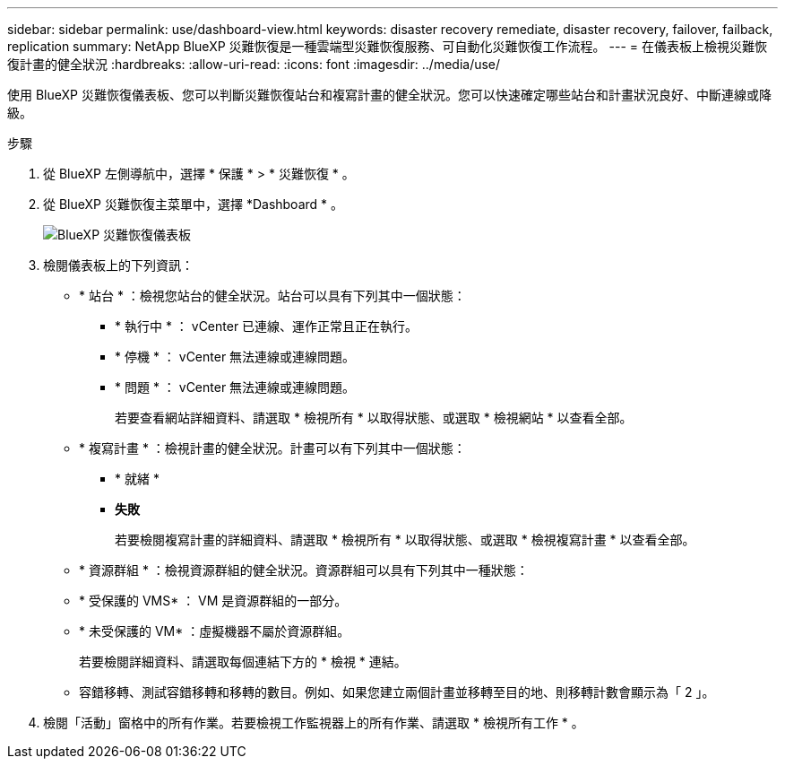 ---
sidebar: sidebar 
permalink: use/dashboard-view.html 
keywords: disaster recovery remediate, disaster recovery, failover, failback, replication 
summary: NetApp BlueXP 災難恢復是一種雲端型災難恢復服務、可自動化災難恢復工作流程。 
---
= 在儀表板上檢視災難恢復計畫的健全狀況
:hardbreaks:
:allow-uri-read: 
:icons: font
:imagesdir: ../media/use/


[role="lead"]
使用 BlueXP 災難恢復儀表板、您可以判斷災難恢復站台和複寫計畫的健全狀況。您可以快速確定哪些站台和計畫狀況良好、中斷連線或降級。

.步驟
. 從 BlueXP 左側導航中，選擇 * 保護 * > * 災難恢復 * 。
. 從 BlueXP 災難恢復主菜單中，選擇 *Dashboard * 。
+
image:dr-dashboard.png["BlueXP 災難恢復儀表板"]

. 檢閱儀表板上的下列資訊：
+
** * 站台 * ：檢視您站台的健全狀況。站台可以具有下列其中一個狀態：
+
*** * 執行中 * ： vCenter 已連線、運作正常且正在執行。
*** * 停機 * ： vCenter 無法連線或連線問題。
*** * 問題 * ： vCenter 無法連線或連線問題。
+
若要查看網站詳細資料、請選取 * 檢視所有 * 以取得狀態、或選取 * 檢視網站 * 以查看全部。



** * 複寫計畫 * ：檢視計畫的健全狀況。計畫可以有下列其中一個狀態：
+
*** * 就緒 *
*** *失敗*
+
若要檢閱複寫計畫的詳細資料、請選取 * 檢視所有 * 以取得狀態、或選取 * 檢視複寫計畫 * 以查看全部。



** * 資源群組 * ：檢視資源群組的健全狀況。資源群組可以具有下列其中一種狀態：
** * 受保護的 VMS* ： VM 是資源群組的一部分。
** * 未受保護的 VM* ：虛擬機器不屬於資源群組。
+
若要檢閱詳細資料、請選取每個連結下方的 * 檢視 * 連結。

** 容錯移轉、測試容錯移轉和移轉的數目。例如、如果您建立兩個計畫並移轉至目的地、則移轉計數會顯示為「 2 」。


. 檢閱「活動」窗格中的所有作業。若要檢視工作監視器上的所有作業、請選取 * 檢視所有工作 * 。

